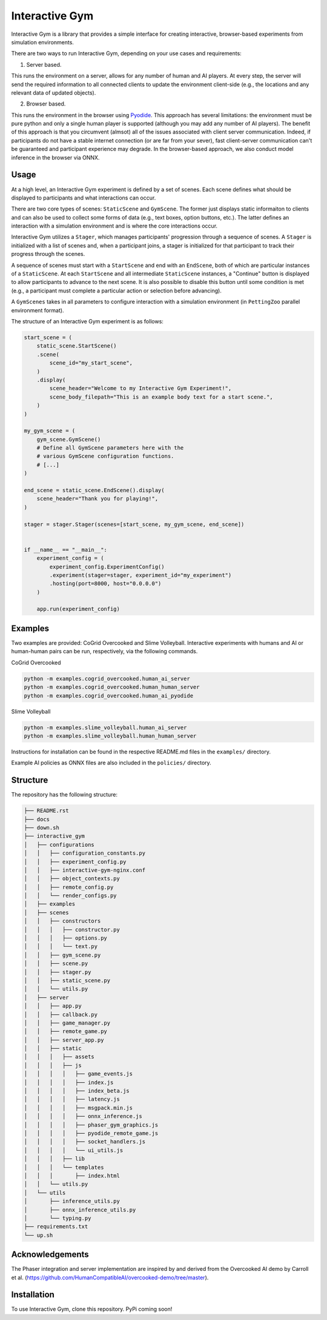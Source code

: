 Interactive Gym
================

.. image:: interactive_gym_logo.png
    :alt: Interactive Gym Logo
    :align: center

Interactive Gym is a library that provides a simple interface for creating interactive, browser-based experiments from simulation environments.

There are two ways to run Interactive Gym, depending on your use cases and requirements:

1. Server based. 

This runs the environment on a server, allows for any number of human and AI players. 
At every step, the server will send the required information to all connected clients 
to update the environment client-side (e.g., the locations and any relevant data of updated objects).

2. Browser based. 

This runs the environment in the browser using `Pyodide <https://pyodide.org/>`_. This approach has several limitations: the environment must be pure python and 
only a single human player is supported (although you may add any number of AI players). The benefit of this approach is that you circumvent (almsot) all of the issues
associated with client server communication. Indeed, if participants do not have a stable internet connection (or are far from your sever), fast client-server communication
can't be guaranteed and participant experience may degrade. In the browser-based approach, we also conduct model inference in the browser via ONNX.

Usage
------

At a high level, an Interactive Gym experiment is defined by a set of scenes. 
Each scene defines what should be displayed to participants and what interactions can 
occur. 

There are two core types of scenes: ``StaticScene`` and ``GymScene``. The former just
displays static informaiton to clients and can also be used to collect some forms of data 
(e.g., text boxes, option buttons, etc.). The latter defines an interaction with a simulation 
environment and is where the core interactions occur. 

Interactive Gym utilizes a ``Stager``, which manages participants' progression through a sequence
of scenes. A ``Stager`` is initialized with a list of scenes and, when a participant joins, a stager
is initialized for that participant to track their progress through the scenes. 

A sequence of scenes must start with a ``StartScene`` and end with an ``EndScene``, both of which
are particular instances of a ``StaticScene``. At each ``StartScene`` and all intermediate ``StaticScene`` instances, 
a "Continue" button is displayed to allow participants to advance to the next scene. It is also possible to disable this button
until some condition is met (e.g., a participant must complete a particular action or selection before 
advancing).

A ``GymScenes`` takes in all parameters to configure interaction with a 
simulation environment (in ``PettingZoo`` parallel environment format).

The structure of an Interactive Gym experiment is as follows:

.. code-block:: python

    start_scene = (
        static_scene.StartScene()
        .scene(
            scene_id="my_start_scene",
        )
        .display(
            scene_header="Welcome to my Interactive Gym Experiment!",
            scene_body_filepath="This is an example body text for a start scene.",
        )
    )

    my_gym_scene = (
        gym_scene.GymScene()
        # Define all GymScene parameters here with the 
        # various GymScene configuration functions.
        # [...]
    )

    end_scene = static_scene.EndScene().display(
        scene_header="Thank you for playing!",
    )

    stager = stager.Stager(scenes=[start_scene, my_gym_scene, end_scene])


    if __name__ == "__main__":
        experiment_config = (
            experiment_config.ExperimentConfig()
            .experiment(stager=stager, experiment_id="my_experiment")
            .hosting(port=8000, host="0.0.0.0")
        )

        app.run(experiment_config)




Examples
---------

Two examples are provided: CoGrid Overcooked and Slime Volleyball. Interactive experiments with humans and AI or human-human pairs can be run, respectively, via the following commands.

CoGrid Overcooked

.. code-block:: bash

    python -m examples.cogrid_overcooked.human_ai_server
    python -m examples.cogrid_overcooked.human_human_server
    python -m examples.cogrid_overcooked.human_ai_pyodide



Slime Volleyball

.. code-block:: bash

    python -m examples.slime_volleyball.human_ai_server
    python -m examples.slime_volleyball.human_human_server

Instructions for installation can be found in the respective README.md files in the ``examples/`` directory.

Example AI policies as ONNX files are also included in the ``policies/`` directory.


Structure
-------------

The repository has the following structure:

.. code-block:: bash

    ├── README.rst
    ├── docs
    ├── down.sh
    ├── interactive_gym
    │   ├── configurations
    │   │   ├── configuration_constants.py
    │   │   ├── experiment_config.py
    │   │   ├── interactive-gym-nginx.conf
    │   │   ├── object_contexts.py
    │   │   ├── remote_config.py
    │   │   └── render_configs.py
    │   ├── examples
    │   ├── scenes
    │   │   ├── constructors
    │   │   │   ├── constructor.py
    │   │   │   ├── options.py
    │   │   │   └── text.py
    │   │   ├── gym_scene.py
    │   │   ├── scene.py
    │   │   ├── stager.py
    │   │   ├── static_scene.py
    │   │   └── utils.py
    │   ├── server
    │   │   ├── app.py
    │   │   ├── callback.py
    │   │   ├── game_manager.py
    │   │   ├── remote_game.py
    │   │   ├── server_app.py
    │   │   ├── static
    │   │   │   ├── assets
    │   │   │   ├── js
    │   │   │   │   ├── game_events.js
    │   │   │   │   ├── index.js
    │   │   │   │   ├── index_beta.js
    │   │   │   │   ├── latency.js
    │   │   │   │   ├── msgpack.min.js
    │   │   │   │   ├── onnx_inference.js
    │   │   │   │   ├── phaser_gym_graphics.js
    │   │   │   │   ├── pyodide_remote_game.js
    │   │   │   │   ├── socket_handlers.js
    │   │   │   │   └── ui_utils.js
    │   │   │   ├── lib
    │   │   │   └── templates
    │   │   │       ├── index.html
    │   │   └── utils.py
    │   └── utils
    │       ├── inference_utils.py
    │       ├── onnx_inference_utils.py
    │       └── typing.py
    ├── requirements.txt
    └── up.sh


Acknowledgements
---------------------

The Phaser integration and server implementation are inspired by and derived from the 
Overcooked AI demo by Carroll et al. (https://github.com/HumanCompatibleAI/overcooked-demo/tree/master).


Installation
------------
To use Interactive Gym, clone this repository. PyPi coming soon!
